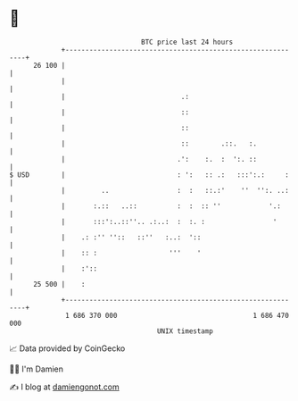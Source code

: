 * 👋

#+begin_example
                                    BTC price last 24 hours                    
                +------------------------------------------------------------+ 
         26 100 |                                                            | 
                |                                                            | 
                |                             .:                             | 
                |                             ::                             | 
                |                             ::                             | 
                |                             ::        .::.   :.            | 
                |                            .':    :.  :  ':. ::            | 
   $ USD        |                            : ':   :: .:   :::':.:     :    | 
                |         ..                 :  :   ::.:'    ''  '':. ..:    | 
                |       :.::   ..::          :  :  :: ''            '.:      | 
                |       :::':..::''.. .:..:  :  :. :                 '       | 
                |    .: :'' ''::   ::''   :..:  '::                          | 
                |    :: :                  '''    '                          | 
                |    :'::                                                    | 
         25 500 |    :                                                       | 
                +------------------------------------------------------------+ 
                 1 686 370 000                                  1 686 470 000  
                                        UNIX timestamp                         
#+end_example
📈 Data provided by CoinGecko

🧑‍💻 I'm Damien

✍️ I blog at [[https://www.damiengonot.com][damiengonot.com]]
